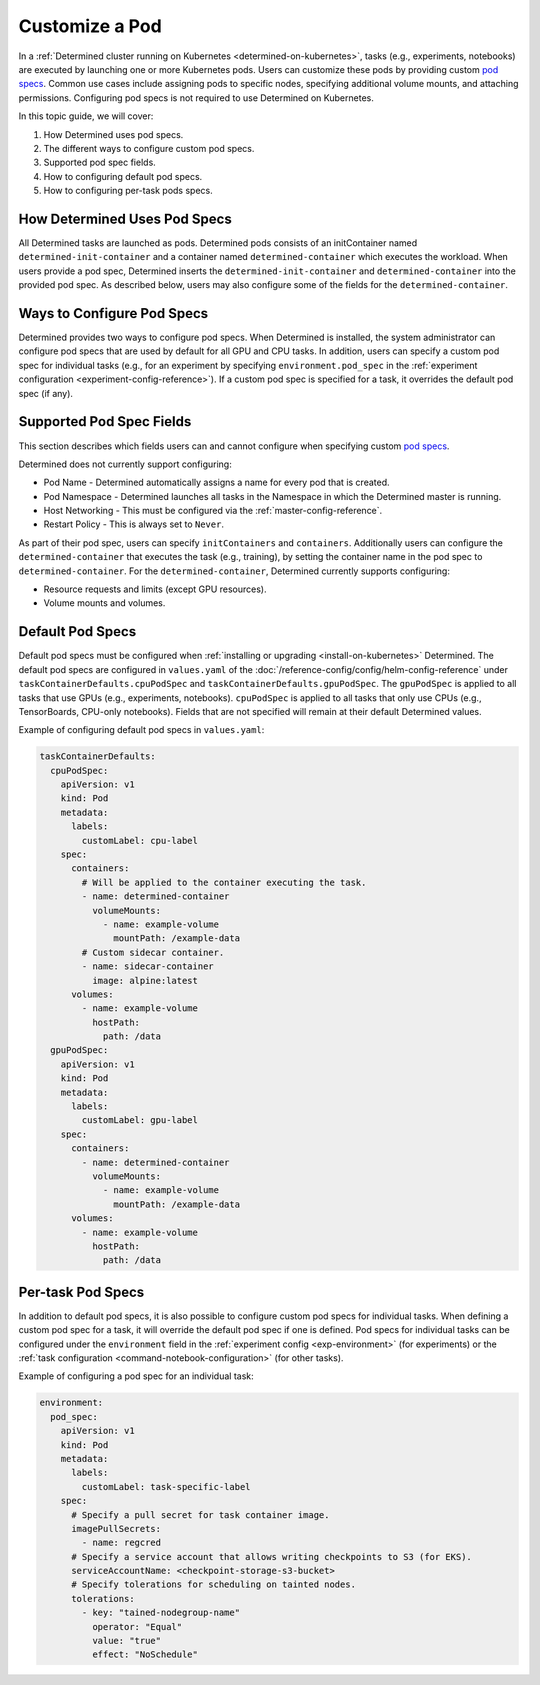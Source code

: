 .. _custom-pod-specs:

##################
 Customize a Pod
##################

In a :ref:`Determined cluster running on Kubernetes <determined-on-kubernetes>`, tasks (e.g.,
experiments, notebooks) are executed by launching one or more Kubernetes pods. Users can customize
these pods by providing custom `pod specs
<https://kubernetes.io/docs/reference/generated/kubernetes-api/v1.19/#pod-v1-core>`__. Common use
cases include assigning pods to specific nodes, specifying additional volume mounts, and attaching
permissions. Configuring pod specs is not required to use Determined on Kubernetes.

In this topic guide, we will cover:

#. How Determined uses pod specs.
#. The different ways to configure custom pod specs.
#. Supported pod spec fields.
#. How to configuring default pod specs.
#. How to configuring per-task pods specs.

*******************************
 How Determined Uses Pod Specs
*******************************

All Determined tasks are launched as pods. Determined pods consists of an initContainer named
``determined-init-container`` and a container named ``determined-container`` which executes the
workload. When users provide a pod spec, Determined inserts the ``determined-init-container`` and
``determined-container`` into the provided pod spec. As described below, users may also configure
some of the fields for the ``determined-container``.

*****************************
 Ways to Configure Pod Specs
*****************************

Determined provides two ways to configure pod specs. When Determined is installed, the system
administrator can configure pod specs that are used by default for all GPU and CPU tasks. In
addition, users can specify a custom pod spec for individual tasks (e.g., for an experiment by
specifying ``environment.pod_spec`` in the :ref:`experiment configuration
<experiment-config-reference>`). If a custom pod spec is specified for a task, it overrides the default
pod spec (if any).

***************************
 Supported Pod Spec Fields
***************************

This section describes which fields users can and cannot configure when specifying custom `pod specs
<https://kubernetes.io/docs/reference/generated/kubernetes-api/v1.18/#pod-v1-core>`__.

Determined does not currently support configuring:

-  Pod Name - Determined automatically assigns a name for every pod that is created.
-  Pod Namespace - Determined launches all tasks in the Namespace in which the Determined master is
   running.
-  Host Networking - This must be configured via the :ref:`master-config-reference`.
-  Restart Policy - This is always set to ``Never``.

As part of their pod spec, users can specify ``initContainers`` and ``containers``. Additionally
users can configure the ``determined-container`` that executes the task (e.g., training), by setting
the container name in the pod spec to ``determined-container``. For the ``determined-container``,
Determined currently supports configuring:

-  Resource requests and limits (except GPU resources).
-  Volume mounts and volumes.

*******************
 Default Pod Specs
*******************

Default pod specs must be configured when :ref:`installing or upgrading <install-on-kubernetes>`
Determined. The default pod specs are configured in ``values.yaml`` of the :doc:`/reference-config/config/helm-config-reference` under ``taskContainerDefaults.cpuPodSpec`` and
``taskContainerDefaults.gpuPodSpec``. The ``gpuPodSpec`` is applied to all tasks that use GPUs
(e.g., experiments, notebooks). ``cpuPodSpec`` is applied to all tasks that only use CPUs (e.g.,
TensorBoards, CPU-only notebooks). Fields that are not specified will remain at their default
Determined values.

Example of configuring default pod specs in ``values.yaml``:

.. code:: yaml

   taskContainerDefaults:
     cpuPodSpec:
       apiVersion: v1
       kind: Pod
       metadata:
         labels:
           customLabel: cpu-label
       spec:
         containers:
           # Will be applied to the container executing the task.
           - name: determined-container
             volumeMounts:
               - name: example-volume
                 mountPath: /example-data
           # Custom sidecar container.
           - name: sidecar-container
             image: alpine:latest
         volumes:
           - name: example-volume
             hostPath:
               path: /data
     gpuPodSpec:
       apiVersion: v1
       kind: Pod
       metadata:
         labels:
           customLabel: gpu-label
       spec:
         containers:
           - name: determined-container
             volumeMounts:
               - name: example-volume
                 mountPath: /example-data
         volumes:
           - name: example-volume
             hostPath:
               path: /data

.. _per-task-pod-specs:

********************
 Per-task Pod Specs
********************

In addition to default pod specs, it is also possible to configure custom pod specs for individual
tasks. When defining a custom pod spec for a task, it will override the default pod spec if one is
defined. Pod specs for individual tasks can be configured under the ``environment`` field in the
:ref:`experiment config <exp-environment>` (for experiments) or the :ref:`task configuration
<command-notebook-configuration>` (for other tasks).

Example of configuring a pod spec for an individual task:

.. code:: yaml

   environment:
     pod_spec:
       apiVersion: v1
       kind: Pod
       metadata:
         labels:
           customLabel: task-specific-label
       spec:
         # Specify a pull secret for task container image.
         imagePullSecrets:
           - name: regcred
         # Specify a service account that allows writing checkpoints to S3 (for EKS).
         serviceAccountName: <checkpoint-storage-s3-bucket>
         # Specify tolerations for scheduling on tainted nodes.
         tolerations:
           - key: "tained-nodegroup-name"
             operator: "Equal"
             value: "true"
             effect: "NoSchedule"
